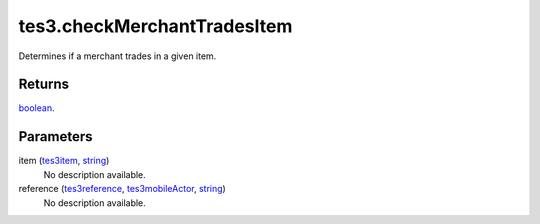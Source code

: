 tes3.checkMerchantTradesItem
====================================================================================================

Determines if a merchant trades in a given item.

Returns
----------------------------------------------------------------------------------------------------

`boolean`_.

Parameters
----------------------------------------------------------------------------------------------------

item (`tes3item`_, `string`_)
    No description available.

reference (`tes3reference`_, `tes3mobileActor`_, `string`_)
    No description available.

.. _`boolean`: ../../../lua/type/boolean.html
.. _`string`: ../../../lua/type/string.html
.. _`tes3mobileActor`: ../../../lua/type/tes3mobileActor.html
.. _`tes3reference`: ../../../lua/type/tes3reference.html
.. _`tes3item`: ../../../lua/type/tes3item.html
